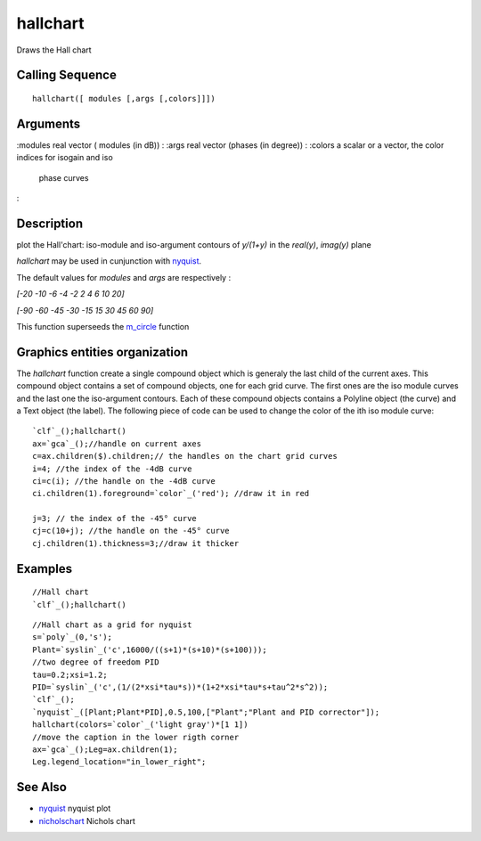 


hallchart
=========

Draws the Hall chart



Calling Sequence
~~~~~~~~~~~~~~~~


::

    hallchart([ modules [,args [,colors]]])



::






Arguments
~~~~~~~~~

:modules real vector ( modules (in dB))
: :args real vector (phases (in degree))
: :colors a scalar or a vector, the color indices for isogain and iso
  phase curves
:



Description
~~~~~~~~~~~

plot the Hall'chart: iso-module and iso-argument contours of `y/(1+y)`
in the `real(y)`, `imag(y)` plane

`hallchart` may be used in cunjunction with `nyquist`_.

The default values for `modules` and `args` are respectively :

`[-20 -10 -6 -4 -2 2 4 6 10 20]`

`[-90 -60 -45 -30 -15 15 30 45 60 90]`

This function superseeds the `m_circle`_ function



Graphics entities organization
~~~~~~~~~~~~~~~~~~~~~~~~~~~~~~

The `hallchart` function create a single compound object which is
generaly the last child of the current axes. This compound object
contains a set of compound objects, one for each grid curve. The first
ones are the iso module curves and the last one the iso-argument
contours. Each of these compound objects contains a Polyline object
(the curve) and a Text object (the label). The following piece of code
can be used to change the color of the ith iso module curve:


::

    `clf`_();hallchart()
    ax=`gca`_();//handle on current axes
    c=ax.children($).children;// the handles on the chart grid curves
    i=4; //the index of the -4dB curve
    ci=c(i); //the handle on the -4dB curve
    ci.children(1).foreground=`color`_('red'); //draw it in red
    
    j=3; // the index of the -45° curve
    cj=c(10+j); //the handle on the -45° curve
    cj.children(1).thickness=3;//draw it thicker




Examples
~~~~~~~~


::

    //Hall chart
    `clf`_();hallchart()





::

    //Hall chart as a grid for nyquist
    s=`poly`_(0,'s');
    Plant=`syslin`_('c',16000/((s+1)*(s+10)*(s+100)));
    //two degree of freedom PID
    tau=0.2;xsi=1.2;
    PID=`syslin`_('c',(1/(2*xsi*tau*s))*(1+2*xsi*tau*s+tau^2*s^2));
    `clf`_();
    `nyquist`_([Plant;Plant*PID],0.5,100,["Plant";"Plant and PID corrector"]);
    hallchart(colors=`color`_('light gray')*[1 1])
    //move the caption in the lower rigth corner
    ax=`gca`_();Leg=ax.children(1);
    Leg.legend_location="in_lower_right";






See Also
~~~~~~~~


+ `nyquist`_ nyquist plot
+ `nicholschart`_ Nichols chart


.. _m_circle: m_circle.html
.. _nicholschart: nicholschart.html
.. _nyquist: nyquist.html


